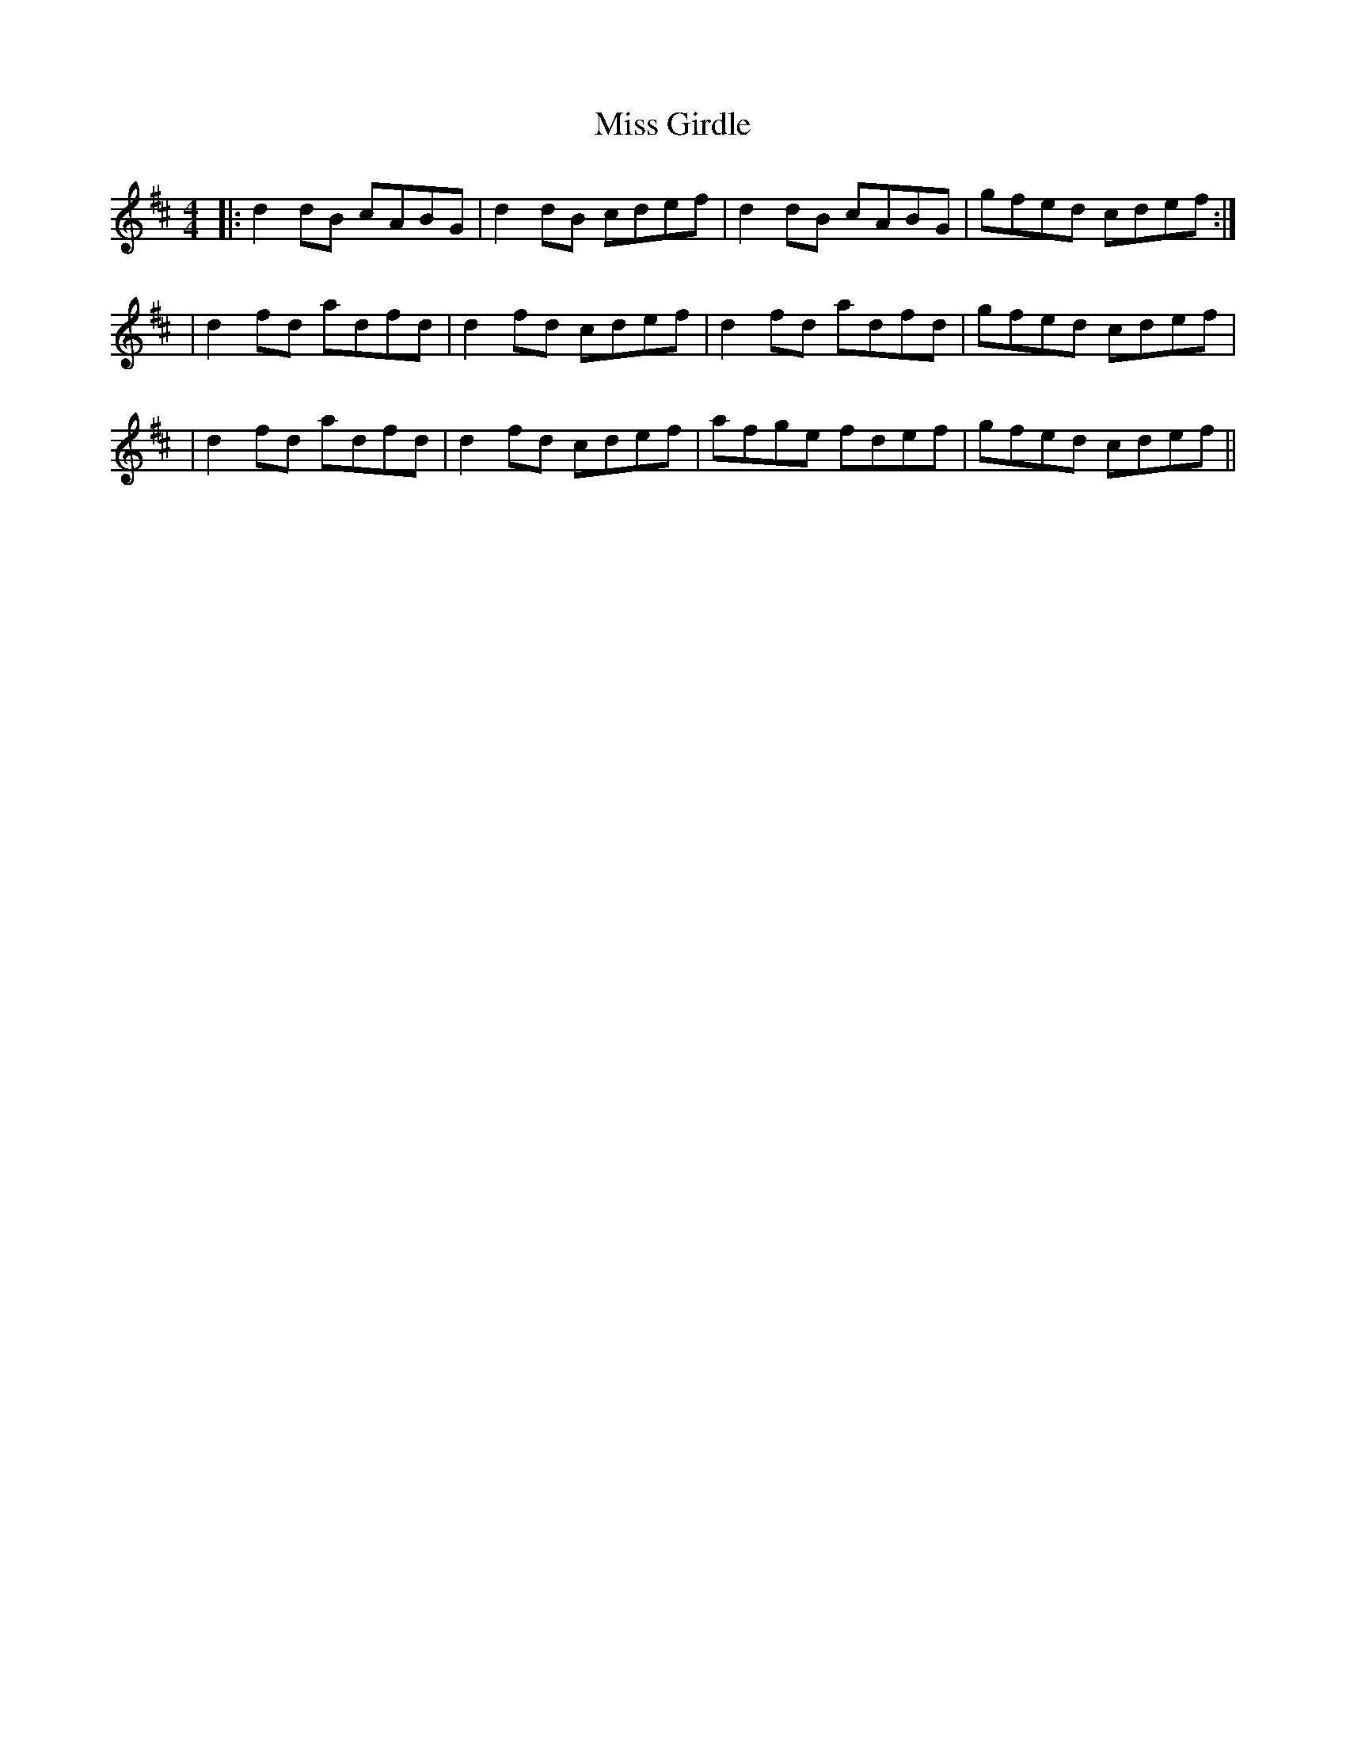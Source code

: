 X: 2
T: Miss Girdle
Z: Steve T
S: https://thesession.org/tunes/2417#setting30019
R: reel
M: 4/4
L: 1/8
K: Dmaj
|:d2 dB cABG|d2 dB cdef|d2 dB cABG|gfed cdef :|
|d2 fd adfd|d2 fd cdef|d2 fd adfd|gfed cdef|
|d2 fd adfd|d2 fd cdef|afge fdef|gfed cdef||
